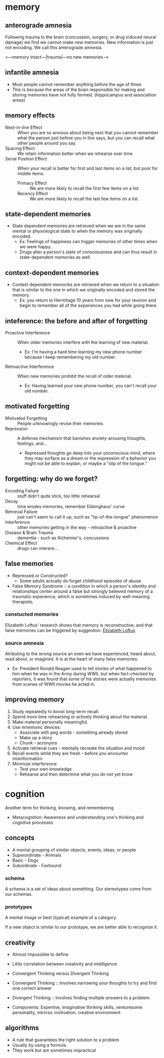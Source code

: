* memory
** anterograde amnesia
Following trauma to the brain (concussion, surgery, or drug induced neural damage) we find we cannot make new memories. New information is just not encoding. We call this anterograde amnesia.

>---memory intact---|trauma|---no new memories--->

** infantile amnesia
 - Most people cannot remember anything before the age of three.
 - This is because the areas of the brain responsible for making and storing memories have not fully formed. (hippocampus and association areas)

** memory effects
 - Next-in-line Effect :: When you are so anxious about being next that you cannot remember what the person just before you in line says, but you can recall what other people around you say.
 - Spacing Effect :: We retain information better when we rehearse over time.
 - Serial Position Effect :: When your recall is better for first and last items on a list, but poor for middle items.
   - Primacy Effect :: We are more likely to recall the first few items on a list.
   - Recency Effect :: We are more likely to recall the last few items on a list.

** state-dependent memories
 - State dependent memories are retrieved when we are in the same mental or physiological state to when the memory was originally encoded.
   - Ex: Feelings of happiness can trigger memories of other times when we were happy.
   - Drugs alter a person's state of consciousness and can thus result in state-dependent memories as well.

** context-dependent memories
 - Context dependent memories are retrieved when we return to a situation that is similar to the one in which we originally encoded and stored the memory.
   - Ex: you return to Hermitage 10 years from now for your reunion and begin to remember all of the experiences you had while going there.
** inteference: the before and after of forgetting
 - Proactive Interference :: When older memories interfere with the learning of new material.
   - Ex: I'm having a hard time learning my new phone number because I keep remembering my old number.
 - Retroactive Interference :: When new memories prohibit the recall of older material.
   - Ex: Having learned your new phone number, you can't recall your old number.

** motivated forgetting
 - Motivated Forgetting :: People unknowingly revise their memories.
 - Repression :: A defense mechanism that banishes anxiety-arousing thoughts, feelings, and...
   - Repressed thoughts go deep into your unconscious mind, where they may surface as a dream or the expression of a behavior you might not be able to explain, or maybe a "slip of the tongue."

** forgetting: why do we forget?
 - Encoding Failure :: stuff didn't quite stick, too little rehearsal
 - Decay :: time erodes memories, remember Ebbinghaus' curve
 - Retrieval Failure :: just can't seem to call it up, such as "tip-of-the-tongue" phenomenon
 - Interference :: other memories getting in the way - retroactive & proactive
 - Disease & Brain Trauma :: dementia - such as Alzheimer's, concussions
 - Chemical Effect :: drugs can interere...

** false memories
 - Repressed or Constructed?
   - Some adults actually do forget childhood episodes of abuse.
 - False Memory Syndrome :: a condition in which a person's identity and relationships center around a false but strongly believed memory of a traumatic experience, which is sometimes induced by well-meaning therapists.

*** constucted memories
Elizabeth Loftus' research shows that memory is reconstructive, and that false memories can be triggered by suggestion.
[[file:img/psych/loftus.png][Elizabeth Loftus]]

*** source amnesia
Atributing to the wrong source an even we have experienced, heard about, read about, or imagined. It is at the heart of many false memories.

 - Ex: President Ronald Reagan used to tell stories of what happened to him when he was in the Army during WWII, but when fact-checked by reporters, it was found that some of his stories were actually memories from scenes of WWII movies he acted in.

** improving memory
 1. Study repeatedly to boost long-term recall.
 2. Spend more time rehearsing or actively thinking about the material.
 3. Make material personally meaningful.
 4. Use mnemonic devices:
    - Associate with peg words - something already stored
    - Make up a story
    - Chunk - acronyms
 5. Activate retrieval cues - mentally recreate the situation and mood
 6. Recall events while they are fresh - before you encounter misinformation
 7. Minimize interference:
    - Test your own knowledge
    - Rehearse and then determine what you do not yet know

* cognition
Another term for thinking, knowing, and remembering

 - Metacognition: Awareness and understanding one's thinking and cognitive processes

** concepts
 - A mental grouping of similar objects, events, ideas, or people
 - Superordinate - Animals
 - Basic - Dogs
 - Subordinate - Foxhound

*** schema
A schema is a set of ideas about something. Our stereotypes come from our schemas.

*** prototypes
A mental image or best (typical) example of a category.

If a new object is similar to our prototype, we are better able to recognize it.

** creativity
 - Almost impossible to define
 - Little correlation between creativity and intelligence
 - Convergent Thinking versus Divergent Thinking

 - Convergent Thinking :: Involves narrowing your thoughts to try and find one correct answer
 - Divergent Thinking :: Involves finding multiple answers to a problem.

 - Components: Expertise, imaginative thinking skills, venturesome personality, intrinsic motivation, creative environment

** algorithms
 - A rule that guarantees the right solution to a problem
 - Usually by using a formula
 - They work but are sometimes impractical
